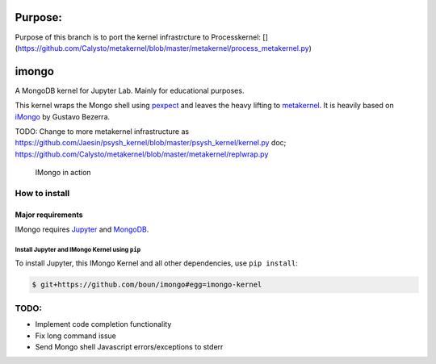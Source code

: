 Purpose:
=======

Purpose of this branch is to port the kernel infrastrcture to Processkernel: [](https://github.com/Calysto/metakernel/blob/master/metakernel/process_metakernel.py)


imongo
======

A MongoDB kernel for Jupyter Lab. Mainly for educational purposes.

This kernel wraps the Mongo shell using pexpect_ and leaves the heavy lifting to metakernel_. It is heavily based on iMongo_ by Gustavo Bezerra.

TODO: Change to more metakernel infrastructure as https://github.com/Jaesin/psysh_kernel/blob/master/psysh_kernel/kernel.py
doc; https://github.com/Calysto/metakernel/blob/master/metakernel/replwrap.py

.. _pexpect: https://github.com/pexpect/pexpect
.. _metakernel: https://github.com/Calysto/metakernel/
.. _iMongo: https://github.com/gusutabopb/imongo

.. figure:: screenshot.png
   :alt: IMongo in action

   IMongo in action

How to install
--------------

Major requirements
~~~~~~~~~~~~~~~~~~

IMongo requires Jupyter_ and MongoDB_.

.. _Jupyter: http://jupyter.org
.. _MongoDB: https://www.mongodb.com

Install Jupyter and IMongo Kernel using ``pip``
^^^^^^^^^^^^^^^^^^^^^^^^^^^^^^^^^^^^^^^^^^^^^^^

To install Jupyter, this IMongo Kernel and all other dependencies, use ``pip install``:

.. code:: bash

    $ git+https://github.com/boun/imongo#egg=imongo-kernel

TODO:
-----

-  Implement code completion functionality
-  Fix long command issue
-  Send Mongo shell Javascript errors/exceptions to stderr
